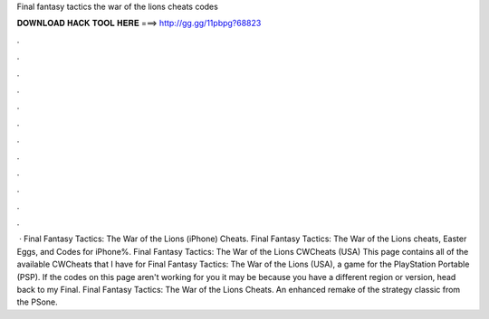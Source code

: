 Final fantasy tactics the war of the lions cheats codes

𝐃𝐎𝐖𝐍𝐋𝐎𝐀𝐃 𝐇𝐀𝐂𝐊 𝐓𝐎𝐎𝐋 𝐇𝐄𝐑𝐄 ===> http://gg.gg/11pbpg?68823

.

.

.

.

.

.

.

.

.

.

.

.

 · Final Fantasy Tactics: The War of the Lions (iPhone) Cheats. Final Fantasy Tactics: The War of the Lions cheats, Easter Eggs, and Codes for iPhone%. Final Fantasy Tactics: The War of the Lions CWCheats (USA) This page contains all of the available CWCheats that I have for Final Fantasy Tactics: The War of the Lions (USA), a game for the PlayStation Portable (PSP). If the codes on this page aren't working for you it may be because you have a different region or version, head back to my Final. Final Fantasy Tactics: The War of the Lions Cheats. An enhanced remake of the strategy classic from the PSone.